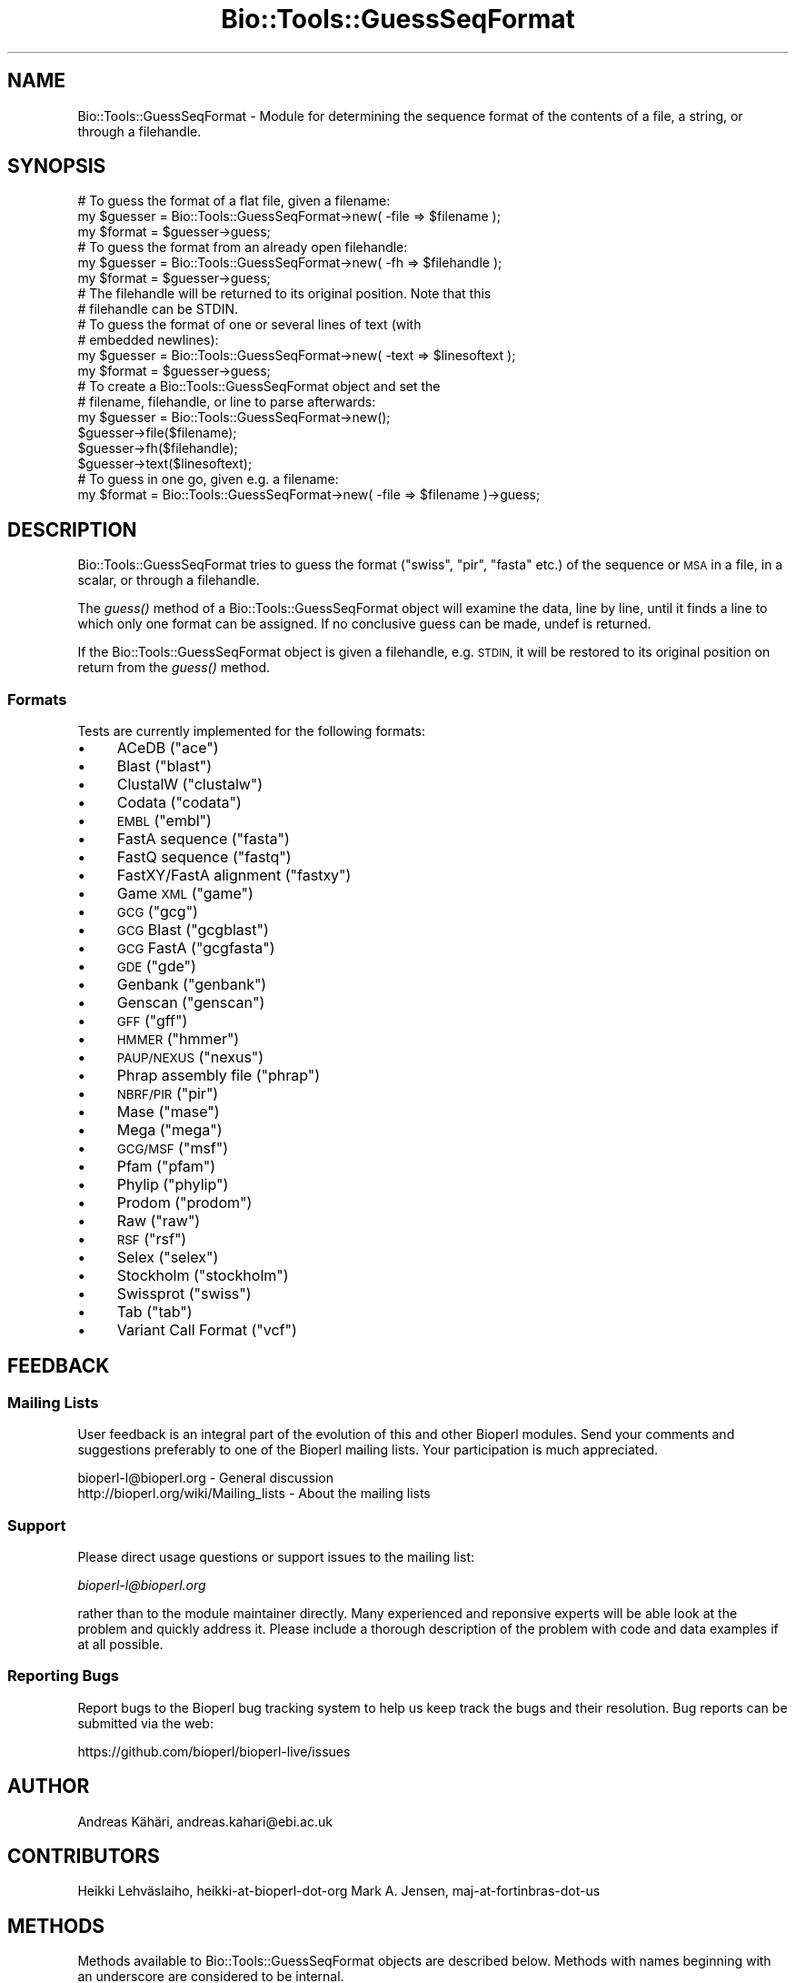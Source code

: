 .\" Automatically generated by Pod::Man 2.28 (Pod::Simple 3.29)
.\"
.\" Standard preamble:
.\" ========================================================================
.de Sp \" Vertical space (when we can't use .PP)
.if t .sp .5v
.if n .sp
..
.de Vb \" Begin verbatim text
.ft CW
.nf
.ne \\$1
..
.de Ve \" End verbatim text
.ft R
.fi
..
.\" Set up some character translations and predefined strings.  \*(-- will
.\" give an unbreakable dash, \*(PI will give pi, \*(L" will give a left
.\" double quote, and \*(R" will give a right double quote.  \*(C+ will
.\" give a nicer C++.  Capital omega is used to do unbreakable dashes and
.\" therefore won't be available.  \*(C` and \*(C' expand to `' in nroff,
.\" nothing in troff, for use with C<>.
.tr \(*W-
.ds C+ C\v'-.1v'\h'-1p'\s-2+\h'-1p'+\s0\v'.1v'\h'-1p'
.ie n \{\
.    ds -- \(*W-
.    ds PI pi
.    if (\n(.H=4u)&(1m=24u) .ds -- \(*W\h'-12u'\(*W\h'-12u'-\" diablo 10 pitch
.    if (\n(.H=4u)&(1m=20u) .ds -- \(*W\h'-12u'\(*W\h'-8u'-\"  diablo 12 pitch
.    ds L" ""
.    ds R" ""
.    ds C` ""
.    ds C' ""
'br\}
.el\{\
.    ds -- \|\(em\|
.    ds PI \(*p
.    ds L" ``
.    ds R" ''
.    ds C`
.    ds C'
'br\}
.\"
.\" Escape single quotes in literal strings from groff's Unicode transform.
.ie \n(.g .ds Aq \(aq
.el       .ds Aq '
.\"
.\" If the F register is turned on, we'll generate index entries on stderr for
.\" titles (.TH), headers (.SH), subsections (.SS), items (.Ip), and index
.\" entries marked with X<> in POD.  Of course, you'll have to process the
.\" output yourself in some meaningful fashion.
.\"
.\" Avoid warning from groff about undefined register 'F'.
.de IX
..
.nr rF 0
.if \n(.g .if rF .nr rF 1
.if (\n(rF:(\n(.g==0)) \{
.    if \nF \{
.        de IX
.        tm Index:\\$1\t\\n%\t"\\$2"
..
.        if !\nF==2 \{
.            nr % 0
.            nr F 2
.        \}
.    \}
.\}
.rr rF
.\" ========================================================================
.\"
.IX Title "Bio::Tools::GuessSeqFormat 3"
.TH Bio::Tools::GuessSeqFormat 3 "2021-02-03" "perl v5.22.0" "User Contributed Perl Documentation"
.\" For nroff, turn off justification.  Always turn off hyphenation; it makes
.\" way too many mistakes in technical documents.
.if n .ad l
.nh
.SH "NAME"
Bio::Tools::GuessSeqFormat \- Module for determining the sequence
format of the contents of a file, a string, or through a
filehandle.
.SH "SYNOPSIS"
.IX Header "SYNOPSIS"
.Vb 3
\&    # To guess the format of a flat file, given a filename:
\&    my $guesser = Bio::Tools::GuessSeqFormat\->new( \-file => $filename );
\&    my $format  = $guesser\->guess;
\&
\&    # To guess the format from an already open filehandle:
\&    my $guesser = Bio::Tools::GuessSeqFormat\->new( \-fh => $filehandle );
\&    my $format  = $guesser\->guess;
\&    # The filehandle will be returned to its original position. Note that this
\&    # filehandle can be STDIN.
\&
\&    # To guess the format of one or several lines of text (with
\&    # embedded newlines):
\&    my $guesser = Bio::Tools::GuessSeqFormat\->new( \-text => $linesoftext );
\&    my $format = $guesser\->guess;
\&
\&    # To create a Bio::Tools::GuessSeqFormat object and set the
\&    # filename, filehandle, or line to parse afterwards:
\&    my $guesser = Bio::Tools::GuessSeqFormat\->new();
\&    $guesser\->file($filename);
\&    $guesser\->fh($filehandle);
\&    $guesser\->text($linesoftext);
\&
\&    # To guess in one go, given e.g. a filename:
\&    my $format = Bio::Tools::GuessSeqFormat\->new( \-file => $filename )\->guess;
.Ve
.SH "DESCRIPTION"
.IX Header "DESCRIPTION"
Bio::Tools::GuessSeqFormat tries to guess the format (\*(L"swiss\*(R",
\&\*(L"pir\*(R", \*(L"fasta\*(R" etc.) of the sequence or \s-1MSA\s0 in a file, in a
scalar, or through a filehandle.
.PP
The \fIguess()\fR method of a Bio::Tools::GuessSeqFormat object will
examine the data, line by line, until it finds a line to which
only one format can be assigned.  If no conclusive guess can be
made, undef is returned.
.PP
If the Bio::Tools::GuessSeqFormat object is given a filehandle,
e.g. \s-1STDIN,\s0 it will be restored to its original position on
return from the \fIguess()\fR method.
.SS "Formats"
.IX Subsection "Formats"
Tests are currently implemented for the following formats:
.IP "\(bu" 4
ACeDB (\*(L"ace\*(R")
.IP "\(bu" 4
Blast (\*(L"blast\*(R")
.IP "\(bu" 4
ClustalW (\*(L"clustalw\*(R")
.IP "\(bu" 4
Codata (\*(L"codata\*(R")
.IP "\(bu" 4
\&\s-1EMBL \s0(\*(L"embl\*(R")
.IP "\(bu" 4
FastA sequence (\*(L"fasta\*(R")
.IP "\(bu" 4
FastQ sequence (\*(L"fastq\*(R")
.IP "\(bu" 4
FastXY/FastA alignment (\*(L"fastxy\*(R")
.IP "\(bu" 4
Game \s-1XML \s0(\*(L"game\*(R")
.IP "\(bu" 4
\&\s-1GCG \s0(\*(L"gcg\*(R")
.IP "\(bu" 4
\&\s-1GCG\s0 Blast (\*(L"gcgblast\*(R")
.IP "\(bu" 4
\&\s-1GCG\s0 FastA (\*(L"gcgfasta\*(R")
.IP "\(bu" 4
\&\s-1GDE \s0(\*(L"gde\*(R")
.IP "\(bu" 4
Genbank (\*(L"genbank\*(R")
.IP "\(bu" 4
Genscan (\*(L"genscan\*(R")
.IP "\(bu" 4
\&\s-1GFF \s0(\*(L"gff\*(R")
.IP "\(bu" 4
\&\s-1HMMER \s0(\*(L"hmmer\*(R")
.IP "\(bu" 4
\&\s-1PAUP/NEXUS \s0(\*(L"nexus\*(R")
.IP "\(bu" 4
Phrap assembly file (\*(L"phrap\*(R")
.IP "\(bu" 4
\&\s-1NBRF/PIR \s0(\*(L"pir\*(R")
.IP "\(bu" 4
Mase (\*(L"mase\*(R")
.IP "\(bu" 4
Mega (\*(L"mega\*(R")
.IP "\(bu" 4
\&\s-1GCG/MSF \s0(\*(L"msf\*(R")
.IP "\(bu" 4
Pfam (\*(L"pfam\*(R")
.IP "\(bu" 4
Phylip (\*(L"phylip\*(R")
.IP "\(bu" 4
Prodom (\*(L"prodom\*(R")
.IP "\(bu" 4
Raw (\*(L"raw\*(R")
.IP "\(bu" 4
\&\s-1RSF \s0(\*(L"rsf\*(R")
.IP "\(bu" 4
Selex (\*(L"selex\*(R")
.IP "\(bu" 4
Stockholm (\*(L"stockholm\*(R")
.IP "\(bu" 4
Swissprot (\*(L"swiss\*(R")
.IP "\(bu" 4
Tab (\*(L"tab\*(R")
.IP "\(bu" 4
Variant Call Format (\*(L"vcf\*(R")
.SH "FEEDBACK"
.IX Header "FEEDBACK"
.SS "Mailing Lists"
.IX Subsection "Mailing Lists"
User feedback is an integral part of the evolution of this and
other Bioperl modules.  Send your comments and suggestions
preferably to one of the Bioperl mailing lists.  Your
participation is much appreciated.
.PP
.Vb 2
\&  bioperl\-l@bioperl.org                  \- General discussion
\&  http://bioperl.org/wiki/Mailing_lists  \- About the mailing lists
.Ve
.SS "Support"
.IX Subsection "Support"
Please direct usage questions or support issues to the mailing list:
.PP
\&\fIbioperl\-l@bioperl.org\fR
.PP
rather than to the module maintainer directly. Many experienced and 
reponsive experts will be able look at the problem and quickly 
address it. Please include a thorough description of the problem 
with code and data examples if at all possible.
.SS "Reporting Bugs"
.IX Subsection "Reporting Bugs"
Report bugs to the Bioperl bug tracking system to help us
keep track the bugs and their resolution.  Bug reports can be
submitted via the web:
.PP
.Vb 1
\&  https://github.com/bioperl/bioperl\-live/issues
.Ve
.SH "AUTHOR"
.IX Header "AUTHOR"
Andreas Kähäri, andreas.kahari@ebi.ac.uk
.SH "CONTRIBUTORS"
.IX Header "CONTRIBUTORS"
Heikki Lehväslaiho, heikki-at-bioperl-dot-org
Mark A. Jensen, maj-at-fortinbras-dot-us
.SH "METHODS"
.IX Header "METHODS"
Methods available to Bio::Tools::GuessSeqFormat objects
are described below.  Methods with names beginning with an
underscore are considered to be internal.
.SS "new"
.IX Subsection "new"
.Vb 11
\& Title      : new
\& Usage      : $guesser = Bio::Tools::GuessSeqFormat\->new( ... );
\& Function   : Creates a new object.
\& Example    : See SYNOPSIS.
\& Returns    : A new object.
\& Arguments  : \-file The filename of the file whose format is to
\&                    be guessed, e.g. STDIN, or
\&              \-fh   An already opened filehandle from which a text
\&                    stream may be read, or
\&              \-text A scalar containing one or several lines of
\&                    text with embedded newlines.
\&
\&    If more than one of the above arguments are given, they
\&    are tested in the order \-text, \-file, \-fh, and the first
\&    available argument will be used.
.Ve
.SS "file"
.IX Subsection "file"
.Vb 8
\& Title      : file
\& Usage      : $guesser\->file($filename);
\&              $filename = $guesser\->file;
\& Function   : Gets or sets the current filename associated with
\&              an object.
\& Returns    : The new filename.
\& Arguments  : The filename of the file whose format is to be
\&              guessed.
\&
\&    A call to this method will clear the current filehandle and
\&    the current lines of text associated with the object.
.Ve
.SS "fh"
.IX Subsection "fh"
.Vb 8
\& Title      : fh
\& Usage      : $guesser\->fh($filehandle);
\&              $filehandle = $guesser\->fh;
\& Function   : Gets or sets the current filehandle associated with
\&              an object.
\& Returns    : The new filehandle.
\& Arguments  : An already opened filehandle from which a text
\&              stream may be read.
\&
\&    A call to this method will clear the current filename and
\&    the current lines of text associated with the object.
.Ve
.SS "text"
.IX Subsection "text"
.Vb 8
\& Title      : text
\& Usage      : $guesser\->text($linesoftext);
\&              $linesofext = $guesser\->text;
\& Function   : Gets or sets the current text associated with an
\&              object.
\& Returns    : The new lines of texts.
\& Arguments  : A scalar containing one or several lines of text,
\&              including embedded newlines.
\&
\&    A call to this method will clear the current filename and
\&    the current filehandle associated with the object.
.Ve
.SS "guess"
.IX Subsection "guess"
.Vb 8
\& Title      : guess
\& Usage      : $format = $guesser\->guess;
\&              @format = $guesser\->guess; # if given a line of text
\& Function   : Guesses the format of the data accociated with the
\&              object.
\& Returns    : A format string such as "swiss" or "pir".  If a
\&              format can not be found, undef is returned.
\& Arguments  : None.
\&
\&    If the object is associated with a filehandle, the position
\&    of the filehandle will be returned to its original position
\&    before the method returns.
.Ve
.SH "HELPER SUBROUTINES"
.IX Header "HELPER SUBROUTINES"
All helper subroutines will, given a line of text and the line
number of the same line, return 1 if the line possibly is from a
file of the type that they perform a test of.
.PP
A zero return value does not mean that the line is not part
of a certain type of file, just that the test did not find any
characteristics of that type of file in the line.
.SS "_possibly_ace"
.IX Subsection "_possibly_ace"
From bioperl test data, and from
\&\*(L"http://www.isrec.isb\-sib.ch/DEA/module8/B_Stevenson/Practicals/transcriptome_recon/transcriptome_recon.html\*(R".
.SS "_possibly_blast"
.IX Subsection "_possibly_blast"
.Vb 1
\& From various blast results.
.Ve
.SS "_possibly_bowtie"
.IX Subsection "_possibly_bowtie"
Contributed by kortsch.
.SS "_possibly_clustalw"
.IX Subsection "_possibly_clustalw"
From \*(L"http://www.ebi.ac.uk/help/formats.html\*(R".
.SS "_possibly_codata"
.IX Subsection "_possibly_codata"
From \*(L"http://www.ebi.ac.uk/help/formats.html\*(R".
.SS "_possibly_embl"
.IX Subsection "_possibly_embl"
From
\&\*(L"http://www.ebi.ac.uk/embl/Documentation/User_manual/usrman.html#3.3\*(R".
.SS "_possibly_fasta"
.IX Subsection "_possibly_fasta"
From \*(L"http://www.ebi.ac.uk/help/formats.html\*(R".
.SS "_possibly_fastq"
.IX Subsection "_possibly_fastq"
From bioperl test data.
.SS "_possibly_fastxy"
.IX Subsection "_possibly_fastxy"
From bioperl test data.
.SS "_possibly_game"
.IX Subsection "_possibly_game"
From bioperl testdata.
.SS "_possibly_gcg"
.IX Subsection "_possibly_gcg"
From bioperl, Bio::SeqIO::gcg.
.SS "_possibly_gcgblast"
.IX Subsection "_possibly_gcgblast"
From bioperl testdata.
.SS "_possibly_gcgfasta"
.IX Subsection "_possibly_gcgfasta"
From bioperl testdata.
.SS "_possibly_gde"
.IX Subsection "_possibly_gde"
From \*(L"http://www.ebi.ac.uk/help/formats.html\*(R".
.SS "_possibly_genbank"
.IX Subsection "_possibly_genbank"
From \*(L"http://www.ebi.ac.uk/help/formats.html\*(R".
Format of [apparantly optional] file header from
\&\*(L"http://www.umdnj.edu/rcompweb/PA/Notes/GenbankFF.htm\*(R". (\s-1TODO:\s0 dead link)
.SS "_possibly_genscan"
.IX Subsection "_possibly_genscan"
From bioperl test data.
.SS "_possibly_gff"
.IX Subsection "_possibly_gff"
From bioperl test data.
.SS "_possibly_hmmer"
.IX Subsection "_possibly_hmmer"
From bioperl test data.
.SS "_possibly_nexus"
.IX Subsection "_possibly_nexus"
From \*(L"http://paup.csit.fsu.edu/nfiles.html\*(R".
.SS "_possibly_mase"
.IX Subsection "_possibly_mase"
From bioperl test data.
More detail from \*(L"http://www.umdnj.edu/rcompweb/PA/Notes/GenbankFF.htm\*(R" (\s-1TODO:\s0 dead link)
.SS "_possibly_mega"
.IX Subsection "_possibly_mega"
From the ensembl broswer (AlignView data export).
.SS "_possibly_msf"
.IX Subsection "_possibly_msf"
From \*(L"http://www.ebi.ac.uk/help/formats.html\*(R".
.SS "_possibly_phrap"
.IX Subsection "_possibly_phrap"
From \*(L"http://biodata.ccgb.umn.edu/docs/contigimage.html\*(R". (\s-1TODO:\s0 dead link)
From \*(L"http://genetics.gene.cwru.edu/gene508/Lec6.htm\*(R".    (\s-1TODO:\s0 dead link)
From bioperl test data (\*(L"*.ace.1\*(R" files).
.SS "_possibly_pir"
.IX Subsection "_possibly_pir"
From \*(L"http://www.ebi.ac.uk/help/formats.html\*(R".
The \*(L".,()\*(R" spotted in bioperl test data.
.SS "_possibly_pfam"
.IX Subsection "_possibly_pfam"
From bioperl test data.
.SS "_possibly_phylip"
.IX Subsection "_possibly_phylip"
From \*(L"http://www.ebi.ac.uk/help/formats.html\*(R".  Initial space
allowed on first line (spotted in ensembl AlignView exported
data).
.SS "_possibly_prodom"
.IX Subsection "_possibly_prodom"
From \*(L"http://prodom.prabi.fr/prodom/current/documentation/data.php\*(R".
.SS "_possibly_raw"
.IX Subsection "_possibly_raw"
From \*(L"http://www.ebi.ac.uk/help/formats.html\*(R".
.SS "_possibly_rsf"
.IX Subsection "_possibly_rsf"
From \*(L"http://www.ebi.ac.uk/help/formats.html\*(R".
.SS "_possibly_selex"
.IX Subsection "_possibly_selex"
From \*(L"http://www.ebc.ee/WWW/hmmer2\-html/node27.html\*(R".
.PP
Assuming presence of Selex file header.  Data exported by
Bioperl on Pfam and Selex formats are identical, but Pfam file
only holds one alignment.
.SS "_possibly_stockholm"
.IX Subsection "_possibly_stockholm"
From bioperl test data.
.SS "_possibly_swiss"
.IX Subsection "_possibly_swiss"
From \*(L"http://ca.expasy.org/sprot/userman.html#entrystruc\*(R".
.SS "_possibly_tab"
.IX Subsection "_possibly_tab"
Contributed by Heikki.
.SS "_possibly_vcf"
.IX Subsection "_possibly_vcf"
From \*(L"http://www.1000genomes.org/wiki/analysis/vcf4.0\*(R".
.PP
Assumptions made about sanity \- format and date lines are line 1 and 2
respectively. This is not specified in the format document.
